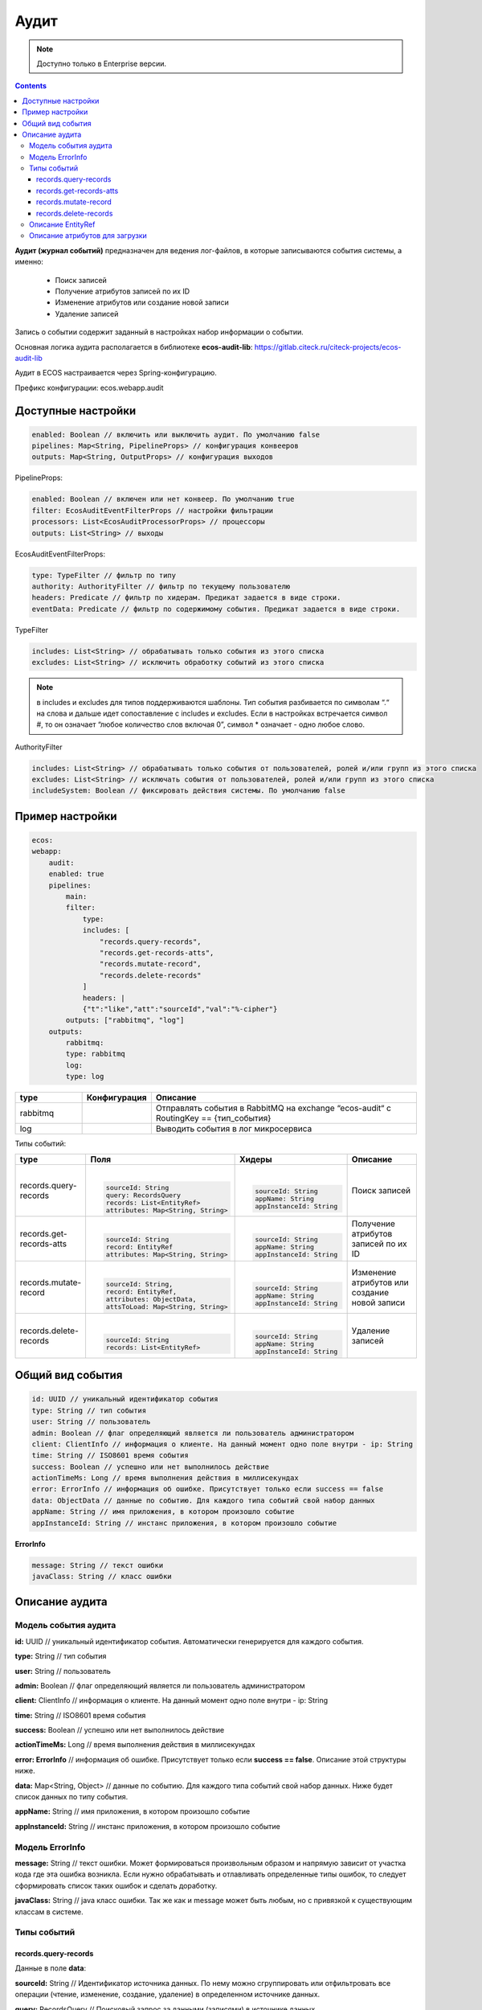 Аудит
======

.. note::

    Доступно только в Enterprise версии.

.. contents::

**Аудит (журнал событий)** предназначен для ведения лог-файлов, в которые записываются события системы, а именно:

  * Поиск записей
  * Получение атрибутов записей по их ID
  * Изменение атрибутов или создание новой записи
  * Удаление записей

Запись о событии содержит заданный в настройках набор информации о событии.

Основная логика аудита располагается в библиотеке **ecos-audit-lib**: https://gitlab.citeck.ru/citeck-projects/ecos-audit-lib

Аудит в ECOS настраивается через Spring-конфигурацию. 

Префикс конфигурации: ecos.webapp.audit

Доступные настройки
--------------------

.. code-block::

    enabled: Boolean // включить или выключить аудит. По умолчанию false
    pipelines: Map<String, PipelineProps> // конфигурация конвееров
    outputs: Map<String, OutputProps> // конфигурация выходов

PipelineProps:

.. code-block::

    enabled: Boolean // включен или нет конвеер. По умолчанию true
    filter: EcosAuditEventFilterProps // настройки фильтрации
    processors: List<EcosAuditProcessorProps> // процессоры
    outputs: List<String> // выходы    

EcosAuditEventFilterProps:

.. code-block::

    type: TypeFilter // фильтр по типу
    authority: AuthorityFilter // фильтр по текущему пользователю 
    headers: Predicate // фильтр по хидерам. Предикат задается в виде строки.
    eventData: Predicate // фильтр по содержимому события. Предикат задается в виде строки.

TypeFilter

.. code-block::

    includes: List<String> // обрабатывать только события из этого списка
    excludes: List<String> // исключить обработку событий из этого списка

.. note::

    в includes и excludes для типов поддерживаются шаблоны. Тип события разбивается по символам “.“ на слова и дальше идет сопоставление с includes и excludes. Если в настройках встречается символ #, то он означает “любое количество слов включая 0”, символ * означает - одно любое слово.


AuthorityFilter

.. code-block::

    includes: List<String> // обрабатывать только события от пользователей, ролей и/или групп из этого списка
    excludes: List<String> // исключать события от пользователей, ролей и/или групп из этого списка
    includeSystem: Boolean // фиксировать действия системы. По умолчанию false 

Пример настройки
-----------------

.. code-block::

    ecos:
    webapp:
        audit:
        enabled: true
        pipelines:
            main:
            filter:
                type:
                includes: [
                    "records.query-records",
                    "records.get-records-atts",
                    "records.mutate-record",
                    "records.delete-records"
                ]
                headers: |
                {"t":"like","att":"sourceId","val":"%-cipher"}
            outputs: ["rabbitmq", "log"]
        outputs:
            rabbitmq:
            type: rabbitmq
            log:
            type: log

.. list-table::
      :widths: 10 10 40
      :header-rows: 1
      :align: center 

      * - type
        - Конфигурация
        - Описание
      * - rabbitmq
        - 
        - Отправлять события в RabbitMQ на  exchange “ecos-audit“ с RoutingKey == {тип_события}
      * - log
        - 
        - Выводить события в лог микросервиса

Типы событий:

.. list-table:: 
      :widths: 10 30 30 30
      :header-rows: 1
      :align: center 

      * - type
        - Поля
        - Хидеры
        - Описание
      * - records.query-records
        - |

          .. code-block::

            sourceId: String
            query: RecordsQuery
            records: List<EntityRef>
            attributes: Map<String, String>

        - |

          .. code-block::

            sourceId: String
            appName: String
            appInstanceId: String

        - Поиск записей
      * - records.get-records-atts
        - |

          .. code-block::

            sourceId: String
            record: EntityRef
            attributes: Map<String, String>

        - |

          .. code-block::

            sourceId: String
            appName: String
            appInstanceId: String

        - Получение атрибутов записей по их ID
      * - records.mutate-record
        - |

          .. code-block::

            sourceId: String,
            record: EntityRef,
            attributes: ObjectData,
            attsToLoad: Map<String, String>

        - |

          .. code-block::

            sourceId: String
            appName: String
            appInstanceId: String

        - Изменение атрибутов или создание новой записи
      * - records.delete-records
        - |

          .. code-block::

            sourceId: String
            records: List<EntityRef>

        - |

          .. code-block::

            sourceId: String
            appName: String
            appInstanceId: String

        - Удаление записей

Общий вид события
-----------------

.. code-block::

    id: UUID // уникальный идентификатор события
    type: String // тип события
    user: String // пользователь
    admin: Boolean // флаг определяющий является ли пользователь администратором
    client: ClientInfo // информация о клиенте. На данный момент одно поле внутри - ip: String
    time: String // ISO8601 время события
    success: Boolean // успешно или нет выполнилось действие
    actionTimeMs: Long // время выполнения действия в миллисекундах
    error: ErrorInfo // информация об ошибке. Присутствует только если success == false
    data: ObjectData // данные по событию. Для каждого типа событий свой набор данных
    appName: String // имя приложения, в котором произошло событие
    appInstanceId: String // инстанс приложения, в котором произошло событие

**ErrorInfo**

.. code-block::

    message: String // текст ошибки
    javaClass: String // класс ошибки

Описание аудита
-----------------

Модель события аудита
~~~~~~~~~~~~~~~~~~~~~~

**id:** UUID // уникальный идентификатор события. Автоматически генерируется для каждого события.

**type:** String // тип события

**user:** String // пользователь

**admin:** Boolean // флаг определяющий является ли пользователь администратором

**client:** ClientInfo // информация о клиенте. На данный момент одно поле внутри - ip: String

**time:** String // ISO8601 время события

**success:** Boolean // успешно или нет выполнилось действие

**actionTimeMs:** Long // время выполнения действия в миллисекундах

**error: ErrorInfo** // информация об ошибке. Присутствует только если **success == false**. Описание этой структуры ниже.

**data:** Map<String, Object> // данные по событию. Для каждого типа событий свой набор данных. Ниже будет список данных по типу события.

**appName:** String // имя приложения, в котором произошло событие

**appInstanceId:** String // инстанс приложения, в котором произошло событие

Модель ErrorInfo
~~~~~~~~~~~~~~~~~~~~~~

**message:** String // текст ошибки. Может формироваться произвольным образом и напрямую зависит от участка кода где эта ошибка возникла. Если нужно обрабатывать и отлавливать определенные типы ошибок, то следует сформировать список таких ошибок и сделать доработку.

**javaClass:** String // java класс ошибки. Так же как и message может быть любым, но с привязкой к существующим классам в системе.


Типы событий
~~~~~~~~~~~~~

records.query-records
""""""""""""""""""""""

Данные в поле **data**:

**sourceId:** String // Идентификатор источника данных. По нему можно сгруппировать или отфильтровать все операции (чтение, изменение, создание, удаление) в определенном источнике данных.

**query:** RecordsQuery // Поисковый запрос за данными (записями) в источнике данных.

**records:** List<EntityRef> // Список записей, который вернулись в результате запроса. :ref:`Описание EntityRef<EntityRef>`

**attributes:** Map<String, String> // Список атрибутов, которые клиент запросил у записей из списка records.

records.get-records-atts
"""""""""""""""""""""""""

Данные в поле **data**:

**sourceId:** String // Идентификатор источника данных. По нему можно сгруппировать или отфильтровать все операции (чтение, изменение, создание, удаление) в определенном источнике данных. **sourceId** всегда является частью record и если отдельное поле для фильтрации и группировки ``query/get-atts/mutate/delete`` действий не требуется, то можно **sourceId** убрать из события.

**record:** EntityRef // Ссылка на запись в источнике данных. :ref:`Описание EntityRef<EntityRef>`

**attributes:** Map<String, String> // Атрибуты, которые мы запрашиваем у записи

records.mutate-record
"""""""""""""""""""""""""

Данные в поле **data**: 

**sourceId:** String // Идентификатор источника данных. По нему можно сгруппировать или отфильтровать все операции (чтение, изменение, создание, удаление) в определенном источнике данных. **sourceId** всегда является частью record и если отдельное поле для фильтрации и группировки ``query/get-atts/mutate/delete`` действий не требуется, то можно sourceId убрать из события.

**record:** EntityRef // Ссылка на запись в источнике данных. Если record имеет вид ``"{{appName}}/{{sourceId}}@"`` (т.е. после знака @ ничего нет), то это означает, что пришел запрос на создание новой сущности. :ref:`Описание EntityRef<EntityRef>`

**attributes:** Map<String, Object> // Атрибуты, которые отправлены от клиента для обновления. Т.е. если в **attributes** мы видим {"field0": "field1"}, то это означает, что клиент пытается изменить поле "field0" присвоив ему значение "field1".

**attsToLoad:** Map<String, String> // Атрибуты для загрузки после мутации. В ряде случаев клиент отправляет в запросе помимо атрибутов, которые следует изменить так же и атрибуты, которые следует загрузить из записи после успешного окончания мутации.

records.delete-records
"""""""""""""""""""""""""

Данные в поле **data**:

**sourceId:** String // Идентификатор источника данных. По нему можно сгруппировать или отфильтровать все операции (чтение, изменение, создание, удаление) в определенном источнике данных. sourceId всегда является частью каждого элемента в records и если отдельное поле для фильтрации и группировки query/get-atts/mutate/delete действий не требуется, то можно sourceId убрать из события.

**records:** List<EntityRef> // Список записей для удаления. :ref:`Описание EntityRef<EntityRef>`

.. _EntityRef:

Описание EntityRef
~~~~~~~~~~~~~~~~~~~

**EntityRef** - это уникальный идентификатор сущности в системе ECOS. Он формируется по следующему шаблону:

``{{appName}}/{{sourceId}}@{{localId}}``

**appName** - имя приложения где располагается источник данных (см. поле appName в модели события). Примеры приложений: **uiserv, emodel, integrations и т.д.**

**sourceId** - это идентификатор источника данных в пределах приложения (см. поле **sourceId**)

**localId** - это локальный идентификатор сущности в пределах источника данных. Отсутствие **localId** для мутации означает создание новой записи.


Описание атрибутов для загрузки
~~~~~~~~~~~~~~~~~~~~~~~~~~~~~~~~~~~~~~~

Атрибуты для загрузки могут иметь следующий вид:

.. code-block::

  {

    "name": "name?disp",    

    "counterparty": "counterparty.fullOrgName?str"

  }

Подобный формат атрибутов - это часть Records API (на базе которого строится все общение в ECOS).

В RecordsAPI клиент может запросить атрибуты, указав сложную вложенную струтуру, но для аудита в основном полезны только ключи в этой мапе.

То есть из примера выше мы можем получить информацию о том, что клиент запросил два атрибута - **"name"** и **"counterparty"**

Подробнее про :ref:`Records API<Records_API>`